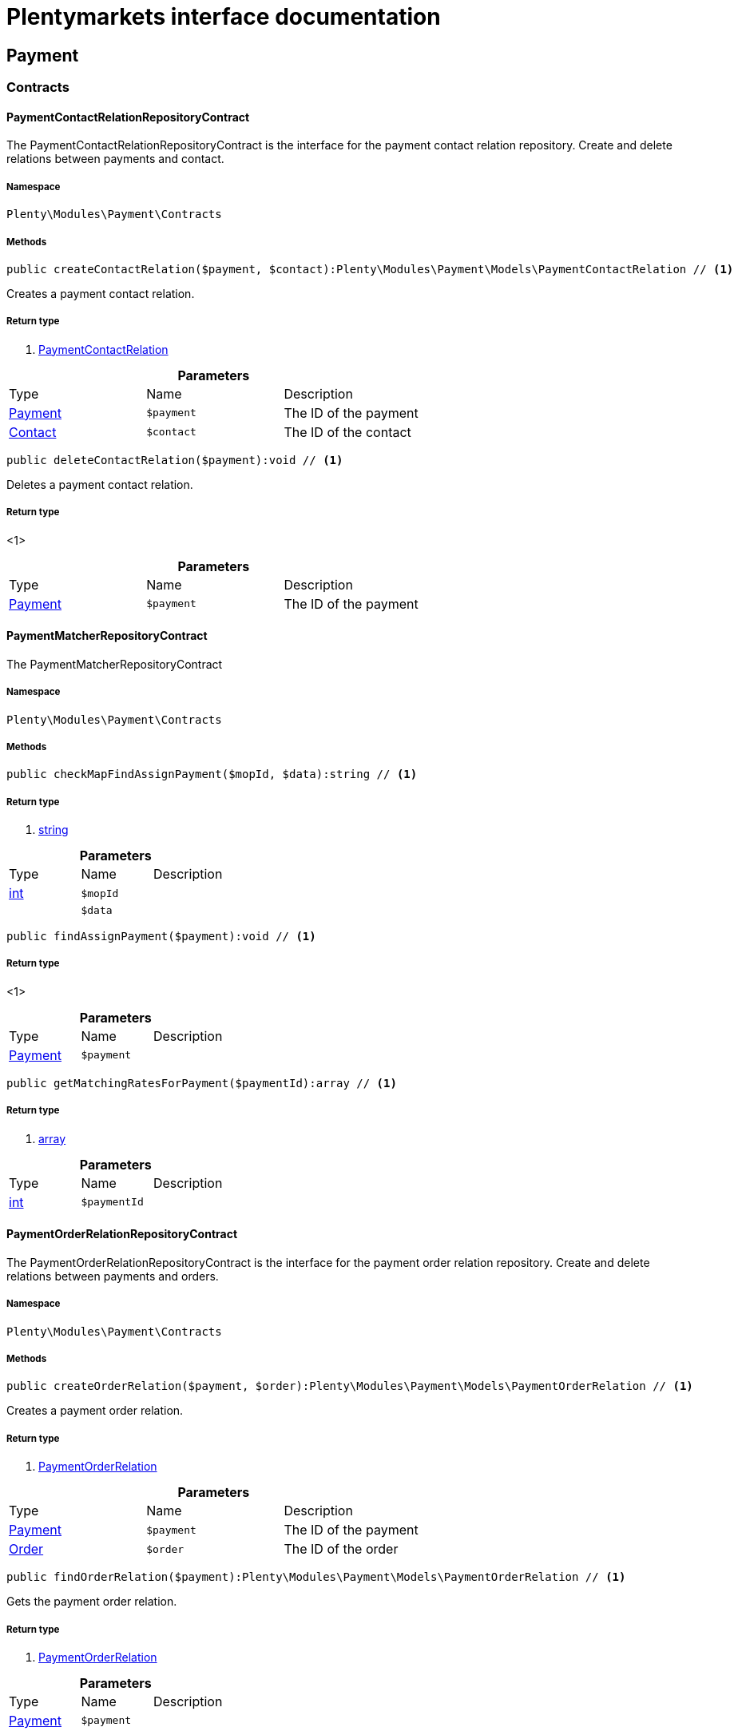 :table-caption!:
:example-caption!:
:source-highlighter: prettify
:sectids!:
= Plentymarkets interface documentation


[[payment_payment]]
== Payment

[[payment_payment_contracts]]
===  Contracts
[[payment_contracts_paymentcontactrelationrepositorycontract]]
==== PaymentContactRelationRepositoryContract

The PaymentContactRelationRepositoryContract is the interface for the payment contact relation repository. Create and delete relations between payments and contact.



===== Namespace

`Plenty\Modules\Payment\Contracts`






===== Methods

[source%nowrap, php]
----

public createContactRelation($payment, $contact):Plenty\Modules\Payment\Models\PaymentContactRelation // <1>

----


    
Creates a payment contact relation.


===== Return type
    
<1>         xref:payment.adoc#payment_models_paymentcontactrelation[PaymentContactRelation]
    

.*Parameters*
|===
|Type |Name |Description
|        xref:payment.adoc#payment_models_payment[Payment]
a|`$payment`
|The ID of the payment

|        xref:account.adoc#account_models_contact[Contact]
a|`$contact`
|The ID of the contact
|===


[source%nowrap, php]
----

public deleteContactRelation($payment):void // <1>

----


    
Deletes a payment contact relation.


===== Return type
    
<1> 
    

.*Parameters*
|===
|Type |Name |Description
|        xref:payment.adoc#payment_models_payment[Payment]
a|`$payment`
|The ID of the payment
|===



[[payment_contracts_paymentmatcherrepositorycontract]]
==== PaymentMatcherRepositoryContract

The PaymentMatcherRepositoryContract



===== Namespace

`Plenty\Modules\Payment\Contracts`






===== Methods

[source%nowrap, php]
----

public checkMapFindAssignPayment($mopId, $data):string // <1>

----


    



===== Return type
    
<1> link:http://php.net/string[string^]
    

.*Parameters*
|===
|Type |Name |Description
|link:http://php.net/int[int^]
a|`$mopId`
|

|
a|`$data`
|
|===


[source%nowrap, php]
----

public findAssignPayment($payment):void // <1>

----


    



===== Return type
    
<1> 
    

.*Parameters*
|===
|Type |Name |Description
|        xref:payment.adoc#payment_models_payment[Payment]
a|`$payment`
|
|===


[source%nowrap, php]
----

public getMatchingRatesForPayment($paymentId):array // <1>

----


    



===== Return type
    
<1> link:http://php.net/array[array^]
    

.*Parameters*
|===
|Type |Name |Description
|link:http://php.net/int[int^]
a|`$paymentId`
|
|===



[[payment_contracts_paymentorderrelationrepositorycontract]]
==== PaymentOrderRelationRepositoryContract

The PaymentOrderRelationRepositoryContract is the interface for the payment order relation repository. Create and delete relations between payments and orders.



===== Namespace

`Plenty\Modules\Payment\Contracts`






===== Methods

[source%nowrap, php]
----

public createOrderRelation($payment, $order):Plenty\Modules\Payment\Models\PaymentOrderRelation // <1>

----


    
Creates a payment order relation.


===== Return type
    
<1>         xref:payment.adoc#payment_models_paymentorderrelation[PaymentOrderRelation]
    

.*Parameters*
|===
|Type |Name |Description
|        xref:payment.adoc#payment_models_payment[Payment]
a|`$payment`
|The ID of the payment

|        xref:order.adoc#order_models_order[Order]
a|`$order`
|The ID of the order
|===


[source%nowrap, php]
----

public findOrderRelation($payment):Plenty\Modules\Payment\Models\PaymentOrderRelation // <1>

----


    
Gets the payment order relation.


===== Return type
    
<1>         xref:payment.adoc#payment_models_paymentorderrelation[PaymentOrderRelation]
    

.*Parameters*
|===
|Type |Name |Description
|        xref:payment.adoc#payment_models_payment[Payment]
a|`$payment`
|
|===


[source%nowrap, php]
----

public deleteOrderRelation($payment):void // <1>

----


    
Deletes a payment order relation.


===== Return type
    
<1> 
    

.*Parameters*
|===
|Type |Name |Description
|        xref:payment.adoc#payment_models_payment[Payment]
a|`$payment`
|The ID of the payment
|===


[source%nowrap, php]
----

public createOrderRelationWithValidation($paymentId, $orderId):Plenty\Modules\Payment\Models\PaymentOrderRelation // <1>

----


    
Assign a payment to an order ID if order ID is valid and order ID doesn&#039;t have a payment assigned.


===== Return type
    
<1>         xref:payment.adoc#payment_models_paymentorderrelation[PaymentOrderRelation]
    

.*Parameters*
|===
|Type |Name |Description
|link:http://php.net/int[int^]
a|`$paymentId`
|

|link:http://php.net/int[int^]
a|`$orderId`
|
|===


[source%nowrap, php]
----

public autoAssignPayments($paymentIds):array // <1>

----


    
Bulk auto assign payments


===== Return type
    
<1> link:http://php.net/array[array^]
    

.*Parameters*
|===
|Type |Name |Description
|link:http://php.net/array[array^]
a|`$paymentIds`
|
|===



[[payment_contracts_paymentpropertyrepositorycontract]]
==== PaymentPropertyRepositoryContract

The PaymentPropertyRepositoryContract is the interface for the payment property repository. List, get, create and update payment properties.



===== Namespace

`Plenty\Modules\Payment\Contracts`






===== Methods

[source%nowrap, php]
----

public all():array // <1>

----


    
Lists properties.


===== Return type
    
<1> link:http://php.net/array[array^]
    

[source%nowrap, php]
----

public findByPropertyId($propertyId):array // <1>

----


    
Gets a property. The ID of the payment property must be specified.


===== Return type
    
<1> link:http://php.net/array[array^]
    

.*Parameters*
|===
|Type |Name |Description
|link:http://php.net/int[int^]
a|`$propertyId`
|The ID of the payment property
|===


[source%nowrap, php]
----

public allByPaymentId($paymentId):array // <1>

----


    
Lists properties of a payment. The ID of the payment must be specified.


===== Return type
    
<1> link:http://php.net/array[array^]
    

.*Parameters*
|===
|Type |Name |Description
|link:http://php.net/int[int^]
a|`$paymentId`
|The ID of the payment
|===


[source%nowrap, php]
----

public allByTypeId($typeId):array // <1>

----


    
Lists properties of a property type. The ID of the property type must be specified.


===== Return type
    
<1> link:http://php.net/array[array^]
    

.*Parameters*
|===
|Type |Name |Description
|link:http://php.net/int[int^]
a|`$typeId`
|The ID of the payment property type. The following property types are available:
<ul>
    <li>Transaction ID = 1</li>
    <li>Reference ID = 2</li>
    <li>Booking text = 3</li>
    <li>Transaction password = 4</li>
    <li>Transaction code = 5</li>
    <li>Authorisation ID = 6</li>
    <li>Capture ID = 7</li>
    <li>Refund ID = 8</li>
    <li>Credit note ID = 9</li>
    <li>Order reference = 10</li>
    <li>Name of the sender = 11</li>
    <li>Email of the sender = 12</li>
    <li>The sender's sort code = 13</li>
    <li>The sender's bank name = 14</li>
    <li>The sender's bank account number = 15</li>
    <li>The holder of the bank account = 16</li>
    <li>The country of the sender's bank account = 17</li>
    <li>The sender's IBAN = 18</li>
    <li>The sender's BIC = 19</li>
    <li>Name of the recipient = 20</li>
    <li>The recipient's bank account = 21</li>
    <li>Reference text of the payment = 22</li>
    <li>Payment origin = 23</li>
    <li>Shipping address ID = 24</li>
    <li>Invoice address ID = 25</li>
    <li>Item buyer = 26</li>
    <li>Item number = 27</li>
    <li>Item transaction ID = 28</li>
    <li>External transaction type = 29</li>
    <li>External transaction status = 30</li>
</ul>
|===


[source%nowrap, php]
----

public findByCreatedDateInterval($startDate, $endDate):array // <1>

----


    
Lists properties by creation date. The start and the end of the date range must be specified.


===== Return type
    
<1> link:http://php.net/array[array^]
    

.*Parameters*
|===
|Type |Name |Description
|link:http://php.net/string[string^]
a|`$startDate`
|The start date of the date range for the date of creation of the property

|link:http://php.net/string[string^]
a|`$endDate`
|The end date of the date range for the date of creation of the property
|===


[source%nowrap, php]
----

public createProperty($data):Plenty\Modules\Payment\Models\PaymentProperty // <1>

----


    
Creates a payment property.


===== Return type
    
<1>         xref:payment.adoc#payment_models_paymentproperty[PaymentProperty]
    

.*Parameters*
|===
|Type |Name |Description
|
a|`$data`
|
|===


[source%nowrap, php]
----

public changeProperty($data):Plenty\Modules\Payment\Models\PaymentProperty // <1>

----


    
Updates a payment property.


===== Return type
    
<1>         xref:payment.adoc#payment_models_paymentproperty[PaymentProperty]
    

.*Parameters*
|===
|Type |Name |Description
|        xref:payment.adoc#payment_models_paymentproperty[PaymentProperty]
a|`$data`
|
|===



[[payment_contracts_paymentpropertytypenamerepositorycontract]]
==== PaymentPropertyTypeNameRepositoryContract

The PaymentPropertyTypeNameRepositoryContract is the interface for the repository of payment property type names. List, get, create and update payment property names.



===== Namespace

`Plenty\Modules\Payment\Contracts`






===== Methods

[source%nowrap, php]
----

public allTypeNames($lang):array // <1>

----


    
Lists payment property type names. The language of the property type names must be specified.


===== Return type
    
<1> link:http://php.net/array[array^]
    

.*Parameters*
|===
|Type |Name |Description
|link:http://php.net/string[string^]
a|`$lang`
|The language of the payment property type name
|===


[source%nowrap, php]
----

public findByNameId($nameId):array // <1>

----


    
Finds a payment property type name. The ID of the payment property type name must be specified.


===== Return type
    
<1> link:http://php.net/array[array^]
    

.*Parameters*
|===
|Type |Name |Description
|link:http://php.net/int[int^]
a|`$nameId`
|The ID of the payment property type name
|===


[source%nowrap, php]
----

public createTypeName($data):Plenty\Modules\Payment\Models\PaymentPropertyTypeName // <1>

----


    
Creates a payment property type name.


===== Return type
    
<1>         xref:payment.adoc#payment_models_paymentpropertytypename[PaymentPropertyTypeName]
    

.*Parameters*
|===
|Type |Name |Description
|
a|`$data`
|
|===


[source%nowrap, php]
----

public changeProperty($data):array // <1>

----


    
Updates a payment property type name.


===== Return type
    
<1> link:http://php.net/array[array^]
    

.*Parameters*
|===
|Type |Name |Description
|
a|`$data`
|
|===



[[payment_contracts_paymentpropertytyperepositorycontract]]
==== PaymentPropertyTypeRepositoryContract

The PaymentPropertyTypeRepositoryContract is the interface for the payment property type repository. List, get, create and update payment properties.



===== Namespace

`Plenty\Modules\Payment\Contracts`






===== Methods

[source%nowrap, php]
----

public allTypes($lang):array // <1>

----


    
Lists payment property types. The language of the property type must be specified.


===== Return type
    
<1> link:http://php.net/array[array^]
    

.*Parameters*
|===
|Type |Name |Description
|link:http://php.net/string[string^]
a|`$lang`
|The language of the payment property type
|===


[source%nowrap, php]
----

public findTypesById($id, $lang):array // <1>

----


    
Gets a payment property type. The ID of the property type must be specified.


===== Return type
    
<1> link:http://php.net/array[array^]
    

.*Parameters*
|===
|Type |Name |Description
|link:http://php.net/int[int^]
a|`$id`
|The ID of the payment property type. The following property types are available:
<ul>
    <li>Transaction ID = 1</li>
    <li>Reference ID = 2</li>
    <li>Booking text = 3</li>
    <li>Transaction password = 4</li>
    <li>Transaction code = 5</li>
    <li>Authorisation ID = 6</li>
    <li>Capture ID = 7</li>
    <li>Refund ID = 8</li>
    <li>Credit note ID = 9</li>
    <li>Order reference = 10</li>
    <li>Name of the sender = 11</li>
    <li>Email of the sender = 12</li>
    <li>The sender's sort code = 13</li>
    <li>The sender's bank name = 14</li>
    <li>The sender's bank account number = 15</li>
    <li>The holder of the bank account = 16</li>
    <li>The country of the sender's bank account = 17</li>
    <li>The sender's IBAN = 18</li>
    <li>The sender's BIC = 19</li>
    <li>Name of the recipient = 20</li>
    <li>The recipient's bank account = 21</li>
    <li>Reference text of the payment = 22</li>
    <li>Payment origin = 23</li>
    <li>Shipping address ID = 24</li>
    <li>Invoice address ID = 25</li>
    <li>Item buyer = 26</li>
    <li>Item number = 27</li>
    <li>Item transaction ID = 28</li>
    <li>External transaction type = 29</li>
    <li>External transaction status = 30</li>
</ul>

|link:http://php.net/string[string^]
a|`$lang`
|The language of the payment property type
|===


[source%nowrap, php]
----

public createType($data):Plenty\Modules\Payment\Models\PaymentPropertyType // <1>

----


    
Creates a payment property type.


===== Return type
    
<1>         xref:payment.adoc#payment_models_paymentpropertytype[PaymentPropertyType]
    

.*Parameters*
|===
|Type |Name |Description
|
a|`$data`
|
|===


[source%nowrap, php]
----

public changeProperty($data):Plenty\Modules\Payment\Models\PaymentPropertyType // <1>

----


    
Updates a payment property type.


===== Return type
    
<1>         xref:payment.adoc#payment_models_paymentpropertytype[PaymentPropertyType]
    

.*Parameters*
|===
|Type |Name |Description
|
a|`$data`
|
|===



[[payment_contracts_paymentrepositorycontract]]
==== PaymentRepositoryContract

The PaymentRepositoryContract is the interface for the payment repository. List, get, create and update payments. Payments can come into plentymarkets automatically or can be booked manually. Existing payments can be filtered by payment method, by ID, by payment status, by transaction type, by order or by date. Existing payments can also be updated.



===== Namespace

`Plenty\Modules\Payment\Contracts`






===== Methods

[source%nowrap, php]
----

public getAll($itemsPerPage = 50, $page = 1):array // <1>

----


    
Lists payments.


===== Return type
    
<1> link:http://php.net/array[array^]
    

.*Parameters*
|===
|Type |Name |Description
|link:http://php.net/int[int^]
a|`$itemsPerPage`
|The number of items to list per page

|link:http://php.net/int[int^]
a|`$page`
|The page of results to search for
|===


[source%nowrap, php]
----

public search($page = 1, $itemsPerPage = \Plenty\Modules\Payment\Models\Payment::MAX_ITEMS_PER_PAGE, $with = []):Plenty\Repositories\Models\PaginatedResult // <1>

----


    



===== Return type
    
<1>         xref:miscellaneous.adoc#miscellaneous_models_paginatedresult[PaginatedResult]
    

.*Parameters*
|===
|Type |Name |Description
|link:http://php.net/int[int^]
a|`$page`
|The shown page. Default value is 1.

|link:http://php.net/int[int^]
a|`$itemsPerPage`
|The items shown per page. Default value is 50.

|link:http://php.net/array[array^]
a|`$with`
|The relations to be loaded.
|===


[source%nowrap, php]
----

public getPaymentById($paymentId):Plenty\Modules\Payment\Models\Payment // <1>

----


    
Gets a payment. The ID of the payment must be specified.


===== Return type
    
<1>         xref:payment.adoc#payment_models_payment[Payment]
    

.*Parameters*
|===
|Type |Name |Description
|link:http://php.net/int[int^]
a|`$paymentId`
|The ID of the payment
|===


[source%nowrap, php]
----

public getPaymentsByMethodId($methodId, $itemsPerPage = 50, $page = 1):array // <1>

----


    
Lists payments of a payment method. The ID of the payment method must be specified.


===== Return type
    
<1> link:http://php.net/array[array^]
    

.*Parameters*
|===
|Type |Name |Description
|link:http://php.net/int[int^]
a|`$methodId`
|The ID of the payment method

|link:http://php.net/int[int^]
a|`$itemsPerPage`
|The number of items to list per page

|link:http://php.net/int[int^]
a|`$page`
|The page of results to search for
|===


[source%nowrap, php]
----

public getPaymentsByStatusId($statusId, $itemsPerPage = 50, $page = 1):array // <1>

----


    
Lists payments of a payment status. The ID of the payment status must be specified.


===== Return type
    
<1> link:http://php.net/array[array^]
    

.*Parameters*
|===
|Type |Name |Description
|link:http://php.net/int[int^]
a|`$statusId`
|The ID of the payment status

|link:http://php.net/int[int^]
a|`$itemsPerPage`
|The number of items to list per page

|link:http://php.net/int[int^]
a|`$page`
|The page of results to search for
|===


[source%nowrap, php]
----

public getPaymentsByTransactionType($transactionType, $itemsPerPage = 50, $page = 1):array // <1>

----


    
Lists payments of a transaction type. The transaction type must be specified.


===== Return type
    
<1> link:http://php.net/array[array^]
    

.*Parameters*
|===
|Type |Name |Description
|link:http://php.net/int[int^]
a|`$transactionType`
|The transaction type of the payment

|link:http://php.net/int[int^]
a|`$itemsPerPage`
|The number of items to list per page

|link:http://php.net/int[int^]
a|`$page`
|The page of results to search for
|===


[source%nowrap, php]
----

public getPaymentsByOrderId($orderId):array // <1>

----


    
Lists payments of an order. The ID of the order must be specified.


===== Return type
    
<1> link:http://php.net/array[array^]
    

.*Parameters*
|===
|Type |Name |Description
|link:http://php.net/int[int^]
a|`$orderId`
|The ID of the order
|===


[source%nowrap, php]
----

public getPaymentsByImportDateInterval($startDate, $endDate, $itemsPerPage = 50, $page = 1):array // <1>

----


    
Lists payments by import date. The start and the end of the date range must be specified.


===== Return type
    
<1> link:http://php.net/array[array^]
    

.*Parameters*
|===
|Type |Name |Description
|link:http://php.net/string[string^]
a|`$startDate`
|The start date of the date range for the import date of the payment

|link:http://php.net/string[string^]
a|`$endDate`
|The end date of the date range for the import date of the payment

|link:http://php.net/int[int^]
a|`$itemsPerPage`
|The number of items to list per page

|link:http://php.net/int[int^]
a|`$page`
|The page of results to search for
|===


[source%nowrap, php]
----

public getPaymentsByEntryDateInterval($startDate, $endDate, $itemsPerPage = 50, $page = 1):array // <1>

----


    
Lists payments by entry date. The start and the end of the date range must be specified.


===== Return type
    
<1> link:http://php.net/array[array^]
    

.*Parameters*
|===
|Type |Name |Description
|link:http://php.net/string[string^]
a|`$startDate`
|The start date of the date range for the entry date of the payment

|link:http://php.net/string[string^]
a|`$endDate`
|The end date of the date range for the entry date of the payment

|link:http://php.net/int[int^]
a|`$itemsPerPage`
|The number of items to list per page

|link:http://php.net/int[int^]
a|`$page`
|The page of results to search for
|===


[source%nowrap, php]
----

public getPaymentsByPropertyTypeAndValue($propertyTypeId, $propertyValue, $itemsPerPage = 50, $page = 1):void // <1>

----


    
Lists payments by payment property type and value.


===== Return type
    
<1> 
    

.*Parameters*
|===
|Type |Name |Description
|link:http://php.net/int[int^]
a|`$propertyTypeId`
|The property type

|
a|`$propertyValue`
|The property value

|link:http://php.net/int[int^]
a|`$itemsPerPage`
|The number of items to list per page

|link:http://php.net/int[int^]
a|`$page`
|The page of results to search for
|===


[source%nowrap, php]
----

public createPayment($data):Plenty\Modules\Payment\Models\Payment // <1>

----


    
Creates a payment.


===== Return type
    
<1>         xref:payment.adoc#payment_models_payment[Payment]
    

.*Parameters*
|===
|Type |Name |Description
|
a|`$data`
|
|===


[source%nowrap, php]
----

public updatePayment($data):Plenty\Modules\Payment\Models\Payment // <1>

----


    
Updates a payment.


===== Return type
    
<1>         xref:payment.adoc#payment_models_payment[Payment]
    

.*Parameters*
|===
|Type |Name |Description
|
a|`$data`
|
|===


[source%nowrap, php]
----

public getStatusConstants():array // <1>

----


    



===== Return type
    
<1> link:http://php.net/array[array^]
    

[source%nowrap, php]
----

public getOriginConstants():array // <1>

----


    



===== Return type
    
<1> link:http://php.net/array[array^]
    

[source%nowrap, php]
----

public deletePayment($paymentId):void // <1>

----


    



===== Return type
    
<1> 
    

.*Parameters*
|===
|Type |Name |Description
|link:http://php.net/int[int^]
a|`$paymentId`
|
|===


[source%nowrap, php]
----

public splitAndAssignPayment($paymentId, $orderIds):bool // <1>

----


    
Split and assign a payment to given order IDs


===== Return type
    
<1> link:http://php.net/bool[bool^]
    

.*Parameters*
|===
|Type |Name |Description
|link:http://php.net/int[int^]
a|`$paymentId`
|

|link:http://php.net/array[array^]
a|`$orderIds`
|
|===


[source%nowrap, php]
----

public deletePayments($paymentIds):array // <1>

----


    
Bulk delete payments.


===== Return type
    
<1> link:http://php.net/array[array^]
    

.*Parameters*
|===
|Type |Name |Description
|link:http://php.net/array[array^]
a|`$paymentIds`
|An array containing payment ids. Eg: [ids => [1, 2, 3]]
|===


[source%nowrap, php]
----

public clearCriteria():void // <1>

----


    
Resets all Criteria filters by creating a new instance of the builder object.


===== Return type
    
<1> 
    

[source%nowrap, php]
----

public applyCriteriaFromFilters():void // <1>

----


    
Applies criteria classes to the current repository.


===== Return type
    
<1> 
    

[source%nowrap, php]
----

public setFilters($filters = []):void // <1>

----


    
Sets the filter array.


===== Return type
    
<1> 
    

.*Parameters*
|===
|Type |Name |Description
|link:http://php.net/array[array^]
a|`$filters`
|
|===


[source%nowrap, php]
----

public getFilters():void // <1>

----


    
Returns the filter array.


===== Return type
    
<1> 
    

[source%nowrap, php]
----

public getConditions():void // <1>

----


    
Returns a collection of parsed filters as Condition object


===== Return type
    
<1> 
    

[source%nowrap, php]
----

public clearFilters():void // <1>

----


    
Clears the filter array.


===== Return type
    
<1> 
    

[[payment_payment_models]]
===  Models
[[payment_models_payment]]
==== Payment

The payment model



===== Namespace

`Plenty\Modules\Payment\Models`





.Properties
|===
|Type |Name |Description

|link:http://php.net/int[int^]
    |id
    |The ID of the payment
|link:http://php.net/float[float^]
    |amount
    |The amount of the payment
|link:http://php.net/float[float^]
    |exchangeRatio
    |The exchange rate. Exchange rates are used if the default currency saved in plentymarkets differs from the currency of the order.
|link:http://php.net/int[int^]
    |parentId
    |The ID of the parent payment
|link:http://php.net/int[int^]
    |deleted
    |A deleted payment. Deleted payments have the value 1 and are not displayed in the plentymarkets back end.
|link:http://php.net/int[int^]
    |unaccountable
    |An unassigned payment. Unassigned payments have the value 1.
|link:http://php.net/string[string^]
    |currency
    |The currency of the payment in ISO 4217 code.
|link:http://php.net/string[string^]
    |type
    |The payment type. Available types are credit and debit.
|link:http://php.net/string[string^]
    |hash
    |The hash code of the payment. The hash code consists of 32 characters and is automatically generated.
|link:http://php.net/int[int^]
    |origin
    |The origin of the payment. The following origins are available:
<ul>
    <li>Undefined = 0</li>
    <li>System = 1</li>
    <li>Manually = 2</li>
    <li>SOAP = 3</li>
    <li>Import = 4</li>
    <li>Split payment = 5</li>
    <li>Plugin = 6</li>
    <li>POS = 7</li>
</ul>
|link:http://php.net/string[string^]
    |receivedAt
    |The time the payment was received
|link:http://php.net/string[string^]
    |importedAt
    |The time the payment was imported
|link:http://php.net/int[int^]
    |status
    |The <a href="https://developers.plentymarkets.com/rest-doc/introduction#payment-statuses"  target="_blank">status</a> of the payment
|link:http://php.net/int[int^]
    |transactionType
    |The transaction type of the payment. The following transaction types are available:
<ul>
    <li>Interim transaction report = 1</li>
    <li>Booked payment = 2</li>
    <li>Split payment = 3</li>
</ul>
|link:http://php.net/int[int^]
    |mopId
    |The ID of the payment method
|        xref:payment.adoc#payment_models_payment[Payment]
    |parent
    |The parent payment
|
    |children
    |
|        xref:payment.adoc#payment_models_paymentmethod[PaymentMethod]
    |method
    |The payment method
|        xref:payment.adoc#payment_models_paymentorderrelation[PaymentOrderRelation]
    |order
    |
|link:http://php.net/array[array^]
    |histories
    |The payment history
|link:http://php.net/array[array^]
    |properties
    |The properties of the payment
|link:http://php.net/bool[bool^]
    |regenerateHash
    |If $regenerateHash is true, regenerate the payment hash value. Default is false.
|link:http://php.net/bool[bool^]
    |updateOrderPaymentStatus
    |If $updateOrderPaymentStatus is true, update the order payment status. Default is false.
|link:http://php.net/bool[bool^]
    |isSystemCurrency
    |If $isSystemCurrency is false, the value will be converted to the standard currency with the provided exchange rate. If $isSystemCurrency is false, the value is not converted. Default is true.
|===


===== Methods

[source%nowrap, php]
----

public toArray()

----


    
Returns this model as an array.




[[payment_models_paymentcontactrelation]]
==== PaymentContactRelation

The payment contact relation model



===== Namespace

`Plenty\Modules\Payment\Models`





.Properties
|===
|Type |Name |Description

|link:http://php.net/int[int^]
    |id
    |The ID of the payment order relation
|link:http://php.net/int[int^]
    |paymentId
    |The ID of the payment
|link:http://php.net/int[int^]
    |contactId
    |The ID of the contact
|link:http://php.net/string[string^]
    |assignedAt
    |The time the payment contact relation was assigned
|===


===== Methods

[source%nowrap, php]
----

public toArray()

----


    
Returns this model as an array.




[[payment_models_paymentorderrelation]]
==== PaymentOrderRelation

The payment order relation model



===== Namespace

`Plenty\Modules\Payment\Models`





.Properties
|===
|Type |Name |Description

|link:http://php.net/int[int^]
    |id
    |The ID of the payment order relation
|link:http://php.net/int[int^]
    |paymentId
    |The ID of the payment
|link:http://php.net/int[int^]
    |orderId
    |The ID of the order
|link:http://php.net/string[string^]
    |assignedAt
    |The time the payment order relation was assigned
|===


===== Methods

[source%nowrap, php]
----

public toArray()

----


    
Returns this model as an array.




[[payment_models_paymentproperty]]
==== PaymentProperty

The payment property model



===== Namespace

`Plenty\Modules\Payment\Models`





.Properties
|===
|Type |Name |Description

|link:http://php.net/int[int^]
    |id
    |The ID of the payment property
|link:http://php.net/int[int^]
    |paymentId
    |The ID of the payment
|link:http://php.net/int[int^]
    |typeId
    |The ID of the property type. The following property types are available:
<ul>
    <li>Transaction ID = 1</li>
    <li>Reference ID = 2</li>
    <li>Booking text = 3</li>
    <li>Transaction password = 4</li>
    <li>Transaction code = 5</li>
    <li>Authorisation ID = 6</li>
    <li>Capture ID = 7</li>
    <li>Refund ID = 8</li>
    <li>Credit note ID = 9</li>
    <li>Order reference = 10</li>
    <li>Name of the sender = 11</li>
    <li>Email of the sender = 12</li>
    <li>The sender's sort code = 13</li>
    <li>The sender's bank name = 14</li>
    <li>The sender's bank account number = 15</li>
    <li>The holder of the bank account = 16</li>
    <li>The country of the sender's bank account = 17</li>
    <li>The sender's IBAN = 18</li>
    <li>The sender's BIC = 19</li>
    <li>Name of the recipient = 20</li>
    <li>The recipient's bank account = 21</li>
    <li>Reference text of the payment = 22</li>
    <li>Payment origin = 23</li>
    <li>Shipping address ID = 24</li>
    <li>Invoice address ID = 25</li>
    <li>Item buyer = 26</li>
    <li>Item number = 27</li>
    <li>Item transaction ID = 28</li>
    <li>External transaction type = 29</li>
    <li>External transaction status = 30</li>
    <li>The receiver's IBAN = 31</li>
    <li>The receiver's BIC = 32</li>
    <li>Transaction fee = 33</li>
    <li>Transaction lifespan = 34</li>
    <li>Matching rate = 36</li>
</ul>
|link:http://php.net/string[string^]
    |value
    |The value of the property type
|        xref:payment.adoc#payment_models_payment[Payment]
    |payment
    |
|        xref:payment.adoc#payment_models_paymentpropertytype[PaymentPropertyType]
    |type
    |
|===


===== Methods

[source%nowrap, php]
----

public toArray()

----


    
Returns this model as an array.




[[payment_models_paymentpropertytype]]
==== PaymentPropertyType

The payment property type model



===== Namespace

`Plenty\Modules\Payment\Models`





.Properties
|===
|Type |Name |Description

|link:http://php.net/int[int^]
    |id
    |The ID of the property type
|link:http://php.net/int[int^]
    |erasable
    |Specifies whether the property type can be deleted. Property types that can be deleted have the value 1. Default property types cannot be deleted.
|link:http://php.net/int[int^]
    |position
    |The position number of the property type
|        xref:payment.adoc#payment_models_paymentpropertytypename[PaymentPropertyTypeName]
    |name
    |The name of the property type
|===


===== Methods

[source%nowrap, php]
----

public toArray()

----


    
Returns this model as an array.




[[payment_models_paymentpropertytypename]]
==== PaymentPropertyTypeName

The payment property type name model



===== Namespace

`Plenty\Modules\Payment\Models`





.Properties
|===
|Type |Name |Description

|link:http://php.net/int[int^]
    |id
    |The ID of the name of the property type
|link:http://php.net/int[int^]
    |typeId
    |The ID of the property type
|link:http://php.net/string[string^]
    |lang
    |The language of the name of the property type
|link:http://php.net/string[string^]
    |name
    |The name of the property type
|===


===== Methods

[source%nowrap, php]
----

public toArray()

----


    
Returns this model as an array.



[[payment_events]]
== Events

[[payment_events_checkout]]
===  Checkout
[[payment_checkout_executepayment]]
==== ExecutePayment

The event is triggered when a payment is executed.



===== Namespace

`Plenty\Modules\Payment\Events\Checkout`






===== Methods

[source%nowrap, php]
----

public setOrderId($orderId):Plenty\Modules\Payment\Events\Checkout // <1>

----


    
Updates the ID of the order in the checkout. The ID must be specified.


===== Return type
    
<1>         xref:payment.adoc#payment_events_checkout[Checkout]
    

.*Parameters*
|===
|Type |Name |Description
|link:http://php.net/int[int^]
a|`$orderId`
|The ID of the order
|===


[source%nowrap, php]
----

public getOrderId():int // <1>

----


    
Gets the ID of the order.


===== Return type
    
<1> link:http://php.net/int[int^]
    

[source%nowrap, php]
----

public setMop($mop):Plenty\Modules\Payment\Events\Checkout // <1>

----


    
Updates the ID of the payment method. The ID must be specified.


===== Return type
    
<1>         xref:payment.adoc#payment_events_checkout[Checkout]
    

.*Parameters*
|===
|Type |Name |Description
|link:http://php.net/int[int^]
a|`$mop`
|The ID of the payment method
|===


[source%nowrap, php]
----

public getMop():int // <1>

----


    
Gets the ID of the payment method.


===== Return type
    
<1> link:http://php.net/int[int^]
    

[source%nowrap, php]
----

public setType($type):Plenty\Modules\Payment\Events\Checkout // <1>

----


    
Updates the content type.


===== Return type
    
<1>         xref:payment.adoc#payment_events_checkout[Checkout]
    

.*Parameters*
|===
|Type |Name |Description
|link:http://php.net/string[string^]
a|`$type`
|The <a href="https://developers.plentymarkets.com/dev-doc/payment-plugins#payment-prepare-payment">content type</a> of the payment plugin
|===


[source%nowrap, php]
----

public getType():string // <1>

----


    
Gets the content type.


===== Return type
    
<1> link:http://php.net/string[string^]
    

[source%nowrap, php]
----

public setValue($value):Plenty\Modules\Payment\Events\Checkout // <1>

----


    
Updates the value of the content type.


===== Return type
    
<1>         xref:payment.adoc#payment_events_checkout[Checkout]
    

.*Parameters*
|===
|Type |Name |Description
|link:http://php.net/string[string^]
a|`$value`
|The value of the content type
|===


[source%nowrap, php]
----

public getValue():string // <1>

----


    
Gets the value of the content type.


===== Return type
    
<1> link:http://php.net/string[string^]
    


[[payment_checkout_getpaymentmethodcontent]]
==== GetPaymentMethodContent

The event is triggered after the payment method is selected in the checkout.



===== Namespace

`Plenty\Modules\Payment\Events\Checkout`






===== Methods

[source%nowrap, php]
----

public setMop($mop):Plenty\Modules\Payment\Events\Checkout // <1>

----


    
Updates the ID of the payment method. The ID must be specified.


===== Return type
    
<1>         xref:payment.adoc#payment_events_checkout[Checkout]
    

.*Parameters*
|===
|Type |Name |Description
|link:http://php.net/int[int^]
a|`$mop`
|The ID of the payment method
|===


[source%nowrap, php]
----

public getMop():int // <1>

----


    
Gets the ID of the payment method.


===== Return type
    
<1> link:http://php.net/int[int^]
    

[source%nowrap, php]
----

public setType($type):Plenty\Modules\Payment\Events\Checkout // <1>

----


    
Updates the content type.


===== Return type
    
<1>         xref:payment.adoc#payment_events_checkout[Checkout]
    

.*Parameters*
|===
|Type |Name |Description
|link:http://php.net/string[string^]
a|`$type`
|The <a href="https://developers.plentymarkets.com/dev-doc/payment-plugins#payment-prepare-payment">content type</a> of the payment plugin
|===


[source%nowrap, php]
----

public getType():string // <1>

----


    
Gets the content type.


===== Return type
    
<1> link:http://php.net/string[string^]
    

[source%nowrap, php]
----

public setValue($value):Plenty\Modules\Payment\Events\Checkout // <1>

----


    
Updates the value of the content type.


===== Return type
    
<1>         xref:payment.adoc#payment_events_checkout[Checkout]
    

.*Parameters*
|===
|Type |Name |Description
|link:http://php.net/string[string^]
a|`$value`
|The value of the content type
|===


[source%nowrap, php]
----

public getValue():string // <1>

----


    
Gets the value of the content type.


===== Return type
    
<1> link:http://php.net/string[string^]
    

[source%nowrap, php]
----

public setParams($params):Plenty\Modules\Payment\Events\Checkout // <1>

----


    
Updates the parameters. The parameters must be specified.


===== Return type
    
<1>         xref:payment.adoc#payment_events_checkout[Checkout]
    

.*Parameters*
|===
|Type |Name |Description
|
a|`$params`
|The parameters
|===


[source%nowrap, php]
----

public getParams():void // <1>

----


    
Gets the parameters.


===== Return type
    
<1> 
    

[[payment_history]]
== History

[[payment_history_contracts]]
===  Contracts
[[payment_contracts_paymenthistoryrepositorycontract]]
==== PaymentHistoryRepositoryContract

The PaymentHistoryRepositoryContract is the interface for the payment history repository. Get and create the payment history.



===== Namespace

`Plenty\Modules\Payment\History\Contracts`






===== Methods

[source%nowrap, php]
----

public getByPaymentId($paymentId, $typeId):array // <1>

----


    
Gets the payment history for a payment. The ID of the payment and the ID of the payment type must be specified.


===== Return type
    
<1> link:http://php.net/array[array^]
    

.*Parameters*
|===
|Type |Name |Description
|link:http://php.net/int[int^]
a|`$paymentId`
|The ID of the payment

|link:http://php.net/int[int^]
a|`$typeId`
|The ID of the history type. The following types are available:
<ul>
    <li>Created = 1</li>
    <li>Status updated = 2</li>
    <li>Assigned = 3</li>
    <li>Detached = 4</li>
    <li>Deleted = 5</li>
    <li>Updated = 6</li>
</ul>
|===


[source%nowrap, php]
----

public createHistory($data):Plenty\Modules\Payment\History\Models\PaymentHistory // <1>

----


    
Creates the payment history.


===== Return type
    
<1>         xref:payment.adoc#payment_models_paymenthistory[PaymentHistory]
    

.*Parameters*
|===
|Type |Name |Description
|
a|`$data`
|
|===


[[payment_history_models]]
===  Models
[[payment_models_paymenthistory]]
==== PaymentHistory

The payment history model



===== Namespace

`Plenty\Modules\Payment\History\Models`





.Properties
|===
|Type |Name |Description

|link:http://php.net/int[int^]
    |id
    |The ID of the payment history
|link:http://php.net/int[int^]
    |paymentId
    |The ID of the payment
|link:http://php.net/int[int^]
    |typeId
    |The ID of the history type. The following types are available:
<ul>
    <li>Created = 1</li>
    <li>Status updated = 2</li>
    <li>Assigned = 3</li>
    <li>Detached = 4</li>
    <li>Deleted = 5</li>
    <li>Updated = 6</li>
</ul>
|link:http://php.net/string[string^]
    |value
    |The value of the payment history
|link:http://php.net/string[string^]
    |user
    |The user who initiated the action
|===


===== Methods

[source%nowrap, php]
----

public toArray()

----


    
Returns this model as an array.



[[payment_method]]
== Method

[[payment_method_contracts]]
===  Contracts
[[payment_contracts_paymentmethodcontainer]]
==== PaymentMethodContainer

The payment method container



===== Namespace

`Plenty\Modules\Payment\Method\Contracts`






===== Methods

[source%nowrap, php]
----

public register($paymentKey, $paymentMethodServiceClass, $rebuildEventClassesList):void // <1>

----


    



===== Return type
    
<1> 
    

.*Parameters*
|===
|Type |Name |Description
|link:http://php.net/string[string^]
a|`$paymentKey`
|The unique key of a payment plugin

|
a|`$paymentMethodServiceClass`
|The class of the payment method. This class contains information of the payment plugin, such as the name and whether the payment method is active.

|link:http://php.net/array[array^]
a|`$rebuildEventClassesList`
|A list of events. It is checked again for the list of events whether the payment method is active.
|===


[source%nowrap, php]
----

public isRegistered($paymentKey):bool // <1>

----


    



===== Return type
    
<1> link:http://php.net/bool[bool^]
    

.*Parameters*
|===
|Type |Name |Description
|link:http://php.net/string[string^]
a|`$paymentKey`
|
|===



[[payment_contracts_paymentmethodrepositorycontract]]
==== PaymentMethodRepositoryContract

The PaymentMethodRepositoryContract is the interface for the payment method repository. List, get, create and update payment methods.



===== Namespace

`Plenty\Modules\Payment\Method\Contracts`






===== Methods

[source%nowrap, php]
----

public all():array // <1>

----


    
Lists payment methods.


===== Return type
    
<1> link:http://php.net/array[array^]
    

[source%nowrap, php]
----

public allForPlugin($pluginKey):array // <1>

----


    
Lists payment methods for a plugin key. The plugin key must be specified.


===== Return type
    
<1> link:http://php.net/array[array^]
    

.*Parameters*
|===
|Type |Name |Description
|link:http://php.net/string[string^]
a|`$pluginKey`
|The plugin key
|===


[source%nowrap, php]
----

public allPluginPaymentMethods():array // <1>

----


    



===== Return type
    
<1> link:http://php.net/array[array^]
    

[source%nowrap, php]
----

public allOldPaymentMethods():array // <1>

----


    



===== Return type
    
<1> link:http://php.net/array[array^]
    

[source%nowrap, php]
----

public findByPaymentMethodId($paymentMethodId):Plenty\Modules\Payment\Method\Models\PaymentMethod // <1>

----


    
Gets a payment method. The ID of the payment method must be specified.


===== Return type
    
<1>         xref:payment.adoc#payment_models_paymentmethod[PaymentMethod]
    

.*Parameters*
|===
|Type |Name |Description
|link:http://php.net/int[int^]
a|`$paymentMethodId`
|The ID of the payment method
|===


[source%nowrap, php]
----

public getPreviewList($language = null):array // <1>

----


    
Get an array with all payment methods with the ID as key and the name as value.


===== Return type
    
<1> link:http://php.net/array[array^]
    

.*Parameters*
|===
|Type |Name |Description
|link:http://php.net/string[string^]
a|`$language`
|The names will be returned in this language.
|===


[source%nowrap, php]
----

public createPaymentMethod($paymentMethodData):Plenty\Modules\Payment\Method\Models\PaymentMethod // <1>

----


    
Creates a payment method.


===== Return type
    
<1>         xref:payment.adoc#payment_models_paymentmethod[PaymentMethod]
    

.*Parameters*
|===
|Type |Name |Description
|
a|`$paymentMethodData`
|
|===


[source%nowrap, php]
----

public updateName($paymentMethodData):Plenty\Modules\Payment\Method\Models\PaymentMethod // <1>

----


    
Updates the payment method name.


===== Return type
    
<1>         xref:payment.adoc#payment_models_paymentmethod[PaymentMethod]
    

.*Parameters*
|===
|Type |Name |Description
|
a|`$paymentMethodData`
|
|===


[source%nowrap, php]
----

public preparePaymentMethod($mop):array // <1>

----


    
Prepares a payment method. The ID of the payment method must be specified.


===== Return type
    
<1> link:http://php.net/array[array^]
    

.*Parameters*
|===
|Type |Name |Description
|link:http://php.net/int[int^]
a|`$mop`
|The ID of the payment method
|===


[source%nowrap, php]
----

public executePayment($mop, $orderId):array // <1>

----


    
Executes a payment. The ID of the payment method and the ID of the order must be specified.


===== Return type
    
<1> link:http://php.net/array[array^]
    

.*Parameters*
|===
|Type |Name |Description
|link:http://php.net/int[int^]
a|`$mop`
|The ID of the payment method

|link:http://php.net/int[int^]
a|`$orderId`
|The ID of the order
|===


[source%nowrap, php]
----

public listBackendSearchable($lang):array // <1>

----


    
List all payment methods which are searchable for the backend


===== Return type
    
<1> link:http://php.net/array[array^]
    

.*Parameters*
|===
|Type |Name |Description
|link:http://php.net/string[string^]
a|`$lang`
|
|===


[source%nowrap, php]
----

public listBackendActive($lang):array // <1>

----


    
List all payment methods which are active for the backend


===== Return type
    
<1> link:http://php.net/array[array^]
    

.*Parameters*
|===
|Type |Name |Description
|link:http://php.net/string[string^]
a|`$lang`
|
|===


[source%nowrap, php]
----

public listBackendIcon():array // <1>

----


    
List all payment methods backend icon


===== Return type
    
<1> link:http://php.net/array[array^]
    

[source%nowrap, php]
----

public listCanHandleSubscriptions($lang):array // <1>

----


    
List all payment methods which can handle subscriptions


===== Return type
    
<1> link:http://php.net/array[array^]
    

.*Parameters*
|===
|Type |Name |Description
|link:http://php.net/string[string^]
a|`$lang`
|
|===


[source%nowrap, php]
----

public listAllActive($lang):array // <1>

----


    
List all payment methods which are active


===== Return type
    
<1> link:http://php.net/array[array^]
    

.*Parameters*
|===
|Type |Name |Description
|link:http://php.net/string[string^]
a|`$lang`
|
|===



[[payment_contracts_paymentmethodservice]]
==== PaymentMethodService

Deprecated: The payment method service



===== Namespace

`Plenty\Modules\Payment\Method\Contracts`






===== Methods

[source%nowrap, php]
----

public isBackendSearchable():bool // <1>

----


    
Is this payment method searchable in the backend?


===== Return type
    
<1> link:http://php.net/bool[bool^]
    

[source%nowrap, php]
----

public isBackendActive():bool // <1>

----


    
Is this payment method active in the backend?


===== Return type
    
<1> link:http://php.net/bool[bool^]
    

[source%nowrap, php]
----

public getBackendName($lang):string // <1>

----


    
Get the backend name of the payment method


===== Return type
    
<1> link:http://php.net/string[string^]
    

.*Parameters*
|===
|Type |Name |Description
|link:http://php.net/string[string^]
a|`$lang`
|
|===


[source%nowrap, php]
----

public canHandleSubscriptions():bool // <1>

----


    
Can this payment method handle subscriptions?


===== Return type
    
<1> link:http://php.net/bool[bool^]
    

[[payment_method_models]]
===  Models
[[payment_models_paymentmethod]]
==== PaymentMethod

The payment method model



===== Namespace

`Plenty\Modules\Payment\Method\Models`





.Properties
|===
|Type |Name |Description

|link:http://php.net/int[int^]
    |id
    |The ID of the payment method
|link:http://php.net/string[string^]
    |pluginKey
    |The plugin key of the payment method
|link:http://php.net/string[string^]
    |paymentKey
    |The payment key of the payment method
|link:http://php.net/string[string^]
    |name
    |The name of the payment method
|===


===== Methods

[source%nowrap, php]
----

public toArray()

----


    
Returns this model as an array.



[[payment_method_services]]
===  Services
[[payment_services_paymentmethodbaseservice]]
==== PaymentMethodBaseService

The payment method service



===== Namespace

`Plenty\Modules\Payment\Method\Services`






===== Methods

[source%nowrap, php]
----

public isActive():bool // <1>

----


    
Determine if the payment method is active for the frontend


===== Return type
    
<1> link:http://php.net/bool[bool^]
    

[source%nowrap, php]
----

public getName($lang = &quot;&quot;):string // <1>

----


    
Return the frontend name of the payment method according to the language


===== Return type
    
<1> link:http://php.net/string[string^]
    

.*Parameters*
|===
|Type |Name |Description
|link:http://php.net/string[string^]
a|`$lang`
|
|===


[source%nowrap, php]
----

public getFee():float // <1>

----


    
Return an additional payment fee for the payment method


===== Return type
    
<1> link:http://php.net/float[float^]
    

[source%nowrap, php]
----

public getIcon($lang = &quot;&quot;):string // <1>

----


    
Return the frontend icon of the payment method according to the language


===== Return type
    
<1> link:http://php.net/string[string^]
    

.*Parameters*
|===
|Type |Name |Description
|link:http://php.net/string[string^]
a|`$lang`
|
|===


[source%nowrap, php]
----

public getDescription($lang = &quot;&quot;):string // <1>

----


    
Return the frontend description of the payment method according to the language


===== Return type
    
<1> link:http://php.net/string[string^]
    

.*Parameters*
|===
|Type |Name |Description
|link:http://php.net/string[string^]
a|`$lang`
|
|===


[source%nowrap, php]
----

public getSourceUrl($lang = &quot;&quot;):string // <1>

----


    
Return an url with additional information shown in the frontend about the payment method according to the language


===== Return type
    
<1> link:http://php.net/string[string^]
    

.*Parameters*
|===
|Type |Name |Description
|link:http://php.net/string[string^]
a|`$lang`
|
|===


[source%nowrap, php]
----

public isSwitchableTo():bool // <1>

----


    
Check if it is allowed to switch to this payment method after the order is placed


===== Return type
    
<1> link:http://php.net/bool[bool^]
    

[source%nowrap, php]
----

public isSwitchableFrom():bool // <1>

----


    
Check if it is allowed to switch from this payment method after the order is placed


===== Return type
    
<1> link:http://php.net/bool[bool^]
    

[source%nowrap, php]
----

public isBackendSearchable():bool // <1>

----


    
Is this payment method searchable in the backend?


===== Return type
    
<1> link:http://php.net/bool[bool^]
    

[source%nowrap, php]
----

public isBackendActive():bool // <1>

----


    
Is this payment method active in the backend to used for existing orders?


===== Return type
    
<1> link:http://php.net/bool[bool^]
    

[source%nowrap, php]
----

public getBackendName($lang = &quot;&quot;):string // <1>

----


    
Get the backend name of the payment method according to the language


===== Return type
    
<1> link:http://php.net/string[string^]
    

.*Parameters*
|===
|Type |Name |Description
|link:http://php.net/string[string^]
a|`$lang`
|
|===


[source%nowrap, php]
----

public canHandleSubscriptions():bool // <1>

----


    
Can this payment method handle subscriptions?


===== Return type
    
<1> link:http://php.net/bool[bool^]
    

[source%nowrap, php]
----

public getBackendIcon():string // <1>

----


    
Return the icon for the backend, shown in the payments ui


===== Return type
    
<1> link:http://php.net/string[string^]
    

[[payment_methodname]]
== MethodName

[[payment_methodname_models]]
===  Models
[[payment_models_paymentmethodname]]
==== PaymentMethodName

The payment method name model



===== Namespace

`Plenty\Modules\Payment\MethodName\Models`





.Properties
|===
|Type |Name |Description

|link:http://php.net/int[int^]
    |paymentMethodId
    |
|link:http://php.net/string[string^]
    |lang
    |
|link:http://php.net/string[string^]
    |name
    |
|===


===== Methods

[source%nowrap, php]
----

public toArray()

----


    
Returns this model as an array.



